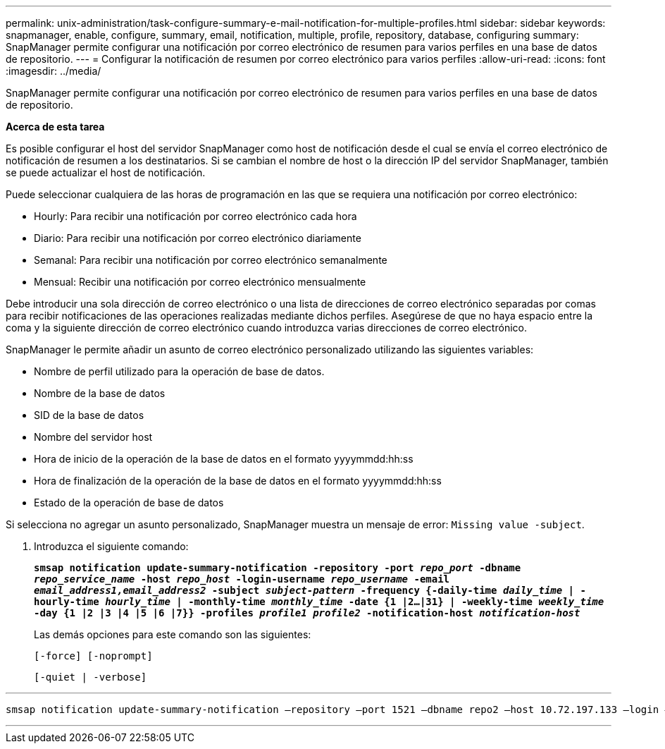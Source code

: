 ---
permalink: unix-administration/task-configure-summary-e-mail-notification-for-multiple-profiles.html 
sidebar: sidebar 
keywords: snapmanager, enable, configure, summary, email, notification, multiple, profile, repository, database, configuring 
summary: SnapManager permite configurar una notificación por correo electrónico de resumen para varios perfiles en una base de datos de repositorio. 
---
= Configurar la notificación de resumen por correo electrónico para varios perfiles
:allow-uri-read: 
:icons: font
:imagesdir: ../media/


[role="lead"]
SnapManager permite configurar una notificación por correo electrónico de resumen para varios perfiles en una base de datos de repositorio.

*Acerca de esta tarea*

Es posible configurar el host del servidor SnapManager como host de notificación desde el cual se envía el correo electrónico de notificación de resumen a los destinatarios. Si se cambian el nombre de host o la dirección IP del servidor SnapManager, también se puede actualizar el host de notificación.

Puede seleccionar cualquiera de las horas de programación en las que se requiera una notificación por correo electrónico:

* Hourly: Para recibir una notificación por correo electrónico cada hora
* Diario: Para recibir una notificación por correo electrónico diariamente
* Semanal: Para recibir una notificación por correo electrónico semanalmente
* Mensual: Recibir una notificación por correo electrónico mensualmente


Debe introducir una sola dirección de correo electrónico o una lista de direcciones de correo electrónico separadas por comas para recibir notificaciones de las operaciones realizadas mediante dichos perfiles. Asegúrese de que no haya espacio entre la coma y la siguiente dirección de correo electrónico cuando introduzca varias direcciones de correo electrónico.

SnapManager le permite añadir un asunto de correo electrónico personalizado utilizando las siguientes variables:

* Nombre de perfil utilizado para la operación de base de datos.
* Nombre de la base de datos
* SID de la base de datos
* Nombre del servidor host
* Hora de inicio de la operación de la base de datos en el formato yyyymmdd:hh:ss
* Hora de finalización de la operación de la base de datos en el formato yyyymmdd:hh:ss
* Estado de la operación de base de datos


Si selecciona no agregar un asunto personalizado, SnapManager muestra un mensaje de error: `Missing value -subject`.

. Introduzca el siguiente comando:
+
`*smsap notification update-summary-notification -repository -port _repo_port_ -dbname _repo_service_name_ -host _repo_host_ -login-username _repo_username_ -email _email_address1,email_address2_ -subject _subject-pattern_ -frequency {-daily-time _daily_time_ | -hourly-time _hourly_time_ | -monthly-time _monthly_time_ -date {1 |2...|31} | -weekly-time _weekly_time_ -day {1 |2 |3 |4 |5 |6 |7}} -profiles _profile1 profile2_ -notification-host _notification-host_*`

+
Las demás opciones para este comando son las siguientes:

+
``[-force] [-noprompt]``

+
``[-quiet | -verbose]``



'''
[listing]
----

smsap notification update-summary-notification –repository –port 1521 –dbname repo2 –host 10.72.197.133 –login –username oba5 –email-address admin@org.com –subject success –frequency -daily -time 19:30:45 –profiles sales1 -notification-host wales
----
'''